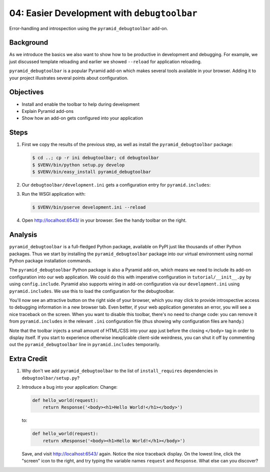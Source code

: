 .. _qtut_debugtoolbar:

============================================
04: Easier Development with ``debugtoolbar``
============================================

Error-handling and introspection using the ``pyramid_debugtoolbar``
add-on.

Background
==========

As we introduce the basics we also want to show how to be productive in
development and debugging. For example, we just discussed template
reloading and earlier we showed ``--reload`` for application reloading.

``pyramid_debugtoolbar`` is a popular Pyramid add-on which makes
several tools available in your browser. Adding it to your project
illustrates several points about configuration.

Objectives
==========

- Install and enable the toolbar to help during development

- Explain Pyramid add-ons

- Show how an add-on gets configured into your application

Steps
=====

#. First we copy the results of the previous step, as well as install
   the ``pyramid_debugtoolbar`` package:

   .. code-block:: bash

    $ cd ..; cp -r ini debugtoolbar; cd debugtoolbar
    $ $VENV/bin/python setup.py develop
    $ $VENV/bin/easy_install pyramid_debugtoolbar

#. Our ``debugtoolbar/development.ini`` gets a configuration entry for
   ``pyramid.includes``:

   .. literalinclude:: debugtoolbar/development.ini
    :language: ini
    :linenos:

#. Run the WSGI application with:

   .. code-block:: bash

    $ $VENV/bin/pserve development.ini --reload

#. Open http://localhost:6543/ in your browser. See the handy
   toolbar on the right.

Analysis
========

``pyramid_debugtoolbar`` is a full-fledged Python package, available on PyPI
just like thousands of other Python packages. Thus we start by installing the
``pyramid_debugtoolbar`` package into our virtual environment using normal
Python package installation commands.

The ``pyramid_debugtoolbar`` Python package is also a Pyramid add-on, which
means we need to include its add-on configuration into our web application. We
could do this with imperative configuration in ``tutorial/__init__.py`` by
using ``config.include``. Pyramid also supports wiring in add-on configuration
via our ``development.ini`` using ``pyramid.includes``. We use this to load
the configuration for the debugtoolbar.

You'll now see an attractive button on the right side of your browser, which
you may click to provide introspective access to debugging information in a
new browser tab. Even better, if your web application generates an error, you
will see a nice traceback on the screen. When you want to disable this
toolbar, there's no need to change code: you can remove it from
``pyramid.includes`` in the relevant ``.ini`` configuration file (thus showing
why configuration files are handy.)

Note that the toolbar injects a small amount of HTML/CSS into your app just
before the closing ``</body>`` tag in order to display itself. If you start to
experience otherwise inexplicable client-side weirdness, you can shut it off
by commenting out the ``pyramid_debugtoolbar`` line in ``pyramid.includes``
temporarily.

.. seealso:: See also :ref:`pyramid_debugtoolbar <toolbar:overview>`.

Extra Credit
============

#. Why don't we add ``pyramid_debugtoolbar`` to the list of
   ``install_requires`` dependencies in ``debugtoolbar/setup.py``?

#. Introduce a bug into your application:  Change:

   .. code-block:: python

     def hello_world(request):
         return Response('<body><h1>Hello World!</h1></body>')

   to:

   .. code-block:: python

    def hello_world(request):
        return xResponse('<body><h1>Hello World!</h1></body>')

   Save, and visit http://localhost:6543/ again.  Notice the nice
   traceback display.  On the lowest line, click the "screen" icon to the
   right, and try typing the variable names ``request`` and ``Response``.
   What else can you discover?
